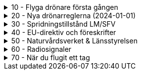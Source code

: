 .10 - Flyga drönare första gången
[%collapsible]
====
[decimal,start=1]
. link:./01-10-Enkla-Steg[Kom igång med 10 enkla steg]
. link:./02-Vilka-regler-gäller-för-att-flyga-drönare[Vilka regler gäller?]
. link:./03-Vad-gör-jag-om-jag-kraschat-med-min-drönare[Vad gör jag om jag kraschat med min drönare?]
. link:./04-Finns-det-några-bra-övningar-för-att-lära-mig-flyga-bättre[Bra övningar för att flyga bättre]
. link:./05-Hur-nära-får-jag-flyga-en-byggnad-med-tyngsta-drönarklassen[Hur nära får jag flyga med de tyngsta drönarna?]
. link:./06-Vad-är-kränkande-fotografering[Vad är kränkande forotgrafering?]
. link:./07-Vad-gör-jag-om-en-arg-granne-klagar-på-mig[Vad gör jag om en arg granne klagar?]
. link:./08-Vad-är-en-fjärrpilot[Vad är en fjärrpilot?]
. link:./09-Hur-vet-jag-om-jag-får-flyga-på-en-viss-plats[Var får jag flyga?]
. link:./10-Varför-vill-min-drönare-inte-lyfta[Varför vill drönaren inte starta?]
. link:./11-Vad-är-kontrollerat-luftrum[Vad är kontrollerat luftrum?]
. link:./12-Varför-behöver-jag-Spridningstillstånd[Varför behöver jag Spridningstillstånd?]
. link:./13-Hur-högt-får-jag-flyga-med-min-drönare[Hur högt får jag flyga?]
. link:./14-Hur-långt-bort-får-jag-flyga-min-drönare[Hur långt får jag flyga?]
. link:./15-Varför-tappar-jag-kontakten-med-min-drönare-efter-bara-50-meter[Varför tappar jag kontakten efter bara 50 m?]
. link:./16-Måste-min-drönare-vara-märkt-med-något-ID[Varför måste jag märka min drönare?]
. link:./17-Hur-gör-jag-om-min-drönare-gått-sönder[Hur gör jag om min drönare går sönder?]
. link:./18-DJI-Care[Vad är DJI Care?]
. link:./19-Kan-jag-flyga-över-vatten[Kan jag flyga över vatten?]
. link:./20-Hur-gör-jag-om-drönaren-droppat-i-vatten[Hur gör jag om drönaren droppat i vatten?]
. link:./21-Är-det-ok-att-flyga-med-skadade-eller-svullna-batterier[Är det ok att flyga med skadade delar?]
. link:./22-Varför-landar-min-drönare-direkt-när-jag-trycker-på-RTH[Varför landar inte drönaren när jag trycker på RTH?]
. link:./23-Vad-gör-jag-om-fåglar-verkar-attackera-min-drönare[Vad gör jag åt aggresiva fåglar?]
. link:./24-Hur-gör-jag-om-jag-vill-flyga-flera-kilometer-bort-med-min-drönare[Hur gör jag om jag ändå vill flyga långt?]
. link:./25-Vilket-SD---kort-ska-jag-ha-i-min-drönare[Vilket SD-kort ska jag använda?]
. link:./26-Var-kan-jag-övningsflyga-min-drönare-ifred[Var kan jag övningsflyga i fred?]
====

.20 - Nya drönarreglerna (2024-01-01)
[%collapsible]
====
[decimal,start=1]
. link:Varför-är-OperatörsIDt-så-långt[Varför är Operatörs-ID:t så långt?]
. link:Behöver-jag-en-ansvarsförsäkring-för-att-flyga[Behöver jag en ansvarsförsäkring?]
. link:Hur-registrerat-jag-mig-som-operatör[Hur registrerat jag mig som operatör?]
. link:Gäller-drönarkortet-utanför-Sverige[Gäller drönarkortet utanför Sverige?]
. link:Var-hittar-jag-enklast-information-om-de-nya-drönarreglerna[Var hittar jag enklast information om de nya drönarreglerna?]
. link:Finns-det-någon-annan-FAQ-på-nätet-än-den-här[Finns det någon annan FAQ på nätet än den här?]
. link:Måste-jag-registrera-min-drönare[Måste jag registrera min drönare?]
. link:Varför-måste-jag-ta-drönarkort[Varför måste jag ta drönarkort?]
. link:Vad-är-allting-med-A-och-C-för-något[Vad är allting med A och C för något?]
. link:Vad-är-skillnaden-mellan-operatör-och-drönarpilot[Vad är skillnaden mellan operatör och drönarpilot?]
. link:Vad-är-skillnaden-mellan-CE----och-C---märkning[Vad är skillnaden mellan CE- och C-märkning?]
. link:Hur-tar-jag-drönarkortet[Hur tar jag drönarkortet?]
. link:Hur-gör-jag-testet-för-drönarkort[Hur gör jag testet för drönarkort?]
. link:Vilken-klass-tillhör-min-gamla-drönare[Vilken klass tillhör min gamla drönare?]
. link:Vilken-klass-tillhör-min-drönare-(inköpt-efter-2024---01---01)[Vilken klass tillhör min drönare (inköpt efter 2024-01-01)]
. link:Kan-en-drönare-C---klassas-i-efterhand[Kan en drönare C-klassas i efterhand?]
. link:Vilket-drönarkort-ska-jag-ta-(A1A3-eller-A2)[Vilket drönarkort ska jag ta (A1/A3 eller A2)?]
====

.30 - Spridningstillstånd LM/SFV
[%collapsible]
====
[decimal,start=1]
. link:Varför-får-jag-foto-från-ett-högt-hus-men-inte-med-en-drönare-där[Varför får jag foto från ett högt hus men inte med en drönare där?]
. link:Vad-är-ett-skyddsobjekt[Vad är ett skyddsobjekt]
. link:LM---Spridningstillstånd[LM - Spridningstillstånd]
. link:LM---Undantag-från-Spridningstillstånd[LM - Undantag från Spridningstillstånd]
. link:LM---Ansök-om-Spridningstillstånd[LM - Ansök om Spridningstillstånd]
. link:SFS---Skydd-av-geografisk-information[SFS - Skydd av geografisk information]
. link:LM---Intervju-med-LM-om-Spridningstillstånd[LM - Intervju med LM om Spridningstillstånd]
. link:SFV---Spridningstillstånd[SFV - Spridningstillstånd]
. link:SFV---Ansökan-om-Spridningstillstånd[SFV - Ansökan om Spridningstillstånd]
. link:Skyddslagen[Skyddslagen]
====

.40 - EU-direktiv och föreskrifter
[%collapsible]
====
[decimal,start=0]
. link:99-Övergångsregler[Övergångsregler]
====

.50 - Naturvårdsverket & Länsstyrelsen
[%collapsible]
====
[decimal,start=1]
. link:10-Drönare-och-skyddad-natur[Drönare och skyddad natur]
. link:20-Typer-av-skyddad-natur[Typer av skyddad natur]
. link:30-Kartverktyget[Kartverktyget]
. link:40-Reservarkartan[Reservarkartan]
====

.60 - Radiosignaler
[%collapsible]
====
[decimal,start=1]
. link:10-ETSI-Maximum-Transmission-Power[ETSI - Maximum Transmission Power]
. link:20-Radiolära[Radiolära]
. link:30-FCC-Wireless-Communication[FCC - Wireless Communication]
====

.70 - När du flugit ett tag
[%collapsible]
====
[decimal,start=1]
. link:
====